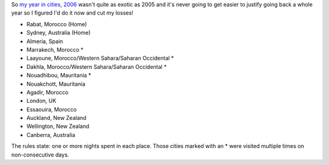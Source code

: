 .. title: My year in cities, 2005
.. slug: 20061223my-year-in-cities-2005
.. date: 2006/12/23 09:11:03
.. tags: Miscellaneous
.. link: 
.. description: 


So `my year in cities, 2006 </posts/20061223my-year-in-cities-2006.html>`_ wasn't quite as exotic as 2005 and it's never going
to get easier to justify going back a whole year so I figured I'd do it now
and cut my losses!

- Rabat, Morocco (Home)
- Sydney, Australia (Home)
- Almeria, Spain
- Marrakech, Morocco *
- Laayoune, Morocco/Western Sahara/Saharan Occidental *
- Dakhla, Morocco/Western Sahara/Saharan Occidental *
- Nouadhibou, Mauritania *
- Nouakchott, Mauritania
- Agadir, Morocco
- London, UK
- Essaouira, Morocco
- Auckland, New Zealand
- Wellington, New Zealand
- Canberra, Australia

The rules state: one or more nights spent in each place. Those cities marked
with an * were visited multiple times on non-consecutive days.
